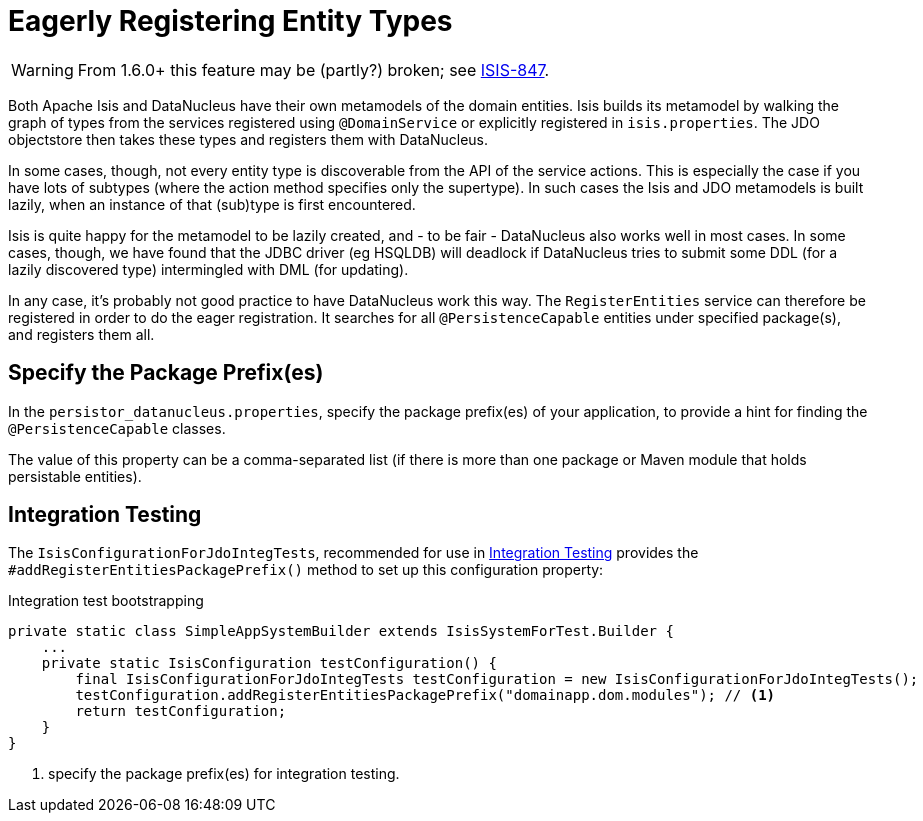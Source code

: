 [[_ug_runtime_configuring-datanucleus_eagerly-registering-entities]]
= Eagerly Registering Entity Types
:Notice: Licensed to the Apache Software Foundation (ASF) under one or more contributor license agreements. See the NOTICE file distributed with this work for additional information regarding copyright ownership. The ASF licenses this file to you under the Apache License, Version 2.0 (the "License"); you may not use this file except in compliance with the License. You may obtain a copy of the License at. http://www.apache.org/licenses/LICENSE-2.0 . Unless required by applicable law or agreed to in writing, software distributed under the License is distributed on an "AS IS" BASIS, WITHOUT WARRANTIES OR  CONDITIONS OF ANY KIND, either express or implied. See the License for the specific language governing permissions and limitations under the License.
:_basedir: ../
:_imagesdir: images/

[WARNING]
====
From 1.6.0+ this feature may be (partly?) broken; see https://issues.apache.org/jira/browse/ISIS-847[ISIS-847].
====

Both Apache Isis and DataNucleus have their own metamodels of the domain entities. Isis builds its metamodel by walking the graph of types from the services registered using `@DomainService` or explicitly registered in `isis.properties`. The JDO objectstore then takes these types and registers them with DataNucleus.

In some cases, though, not every entity type is discoverable from the API of the service actions. This is especially the case if you have lots of subtypes (where the action method specifies only the supertype). In such cases the Isis and JDO metamodels is built lazily, when an instance of that (sub)type is first encountered.

Isis is quite happy for the metamodel to be lazily created, and - to be fair - DataNucleus also works well in most cases. In some cases, though, we have found that the JDBC driver (eg HSQLDB) will deadlock if DataNucleus tries to submit some DDL (for a lazily discovered type) intermingled with DML (for updating).

In any case, it's probably not good practice to have DataNucleus work this way. The `RegisterEntities` service can therefore be registered in order to do the eager registration. It searches for all `@PersistenceCapable` entities under specified package(s), and registers them all.


== Specify the Package Prefix(es)

In the `persistor_datanucleus.properties`, specify the package prefix(es) of your application, to provide a hint for finding the `@PersistenceCapable` classes.

The value of this property can be a comma-separated list (if there is more than one package or Maven module that holds persistable entities).


== Integration Testing

The `IsisConfigurationForJdoIntegTests`, recommended for use in xref:_ug_testing_integ-test-support[Integration Testing] provides the `#addRegisterEntitiesPackagePrefix()` method to set up this configuration property:

[source,java]
.Integration test bootstrapping
----
private static class SimpleAppSystemBuilder extends IsisSystemForTest.Builder {
    ...
    private static IsisConfiguration testConfiguration() {
        final IsisConfigurationForJdoIntegTests testConfiguration = new IsisConfigurationForJdoIntegTests();
        testConfiguration.addRegisterEntitiesPackagePrefix("domainapp.dom.modules"); // <1>
        return testConfiguration;
    }
}
----
<1> specify the package prefix(es) for integration testing.
